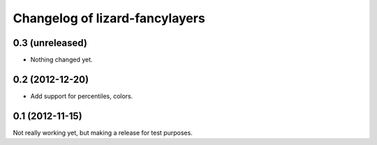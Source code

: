 Changelog of lizard-fancylayers
===================================================


0.3 (unreleased)
----------------

- Nothing changed yet.


0.2 (2012-12-20)
----------------

- Add support for percentiles, colors.


0.1 (2012-11-15)
----------------

Not really working yet, but making a release for test purposes.
